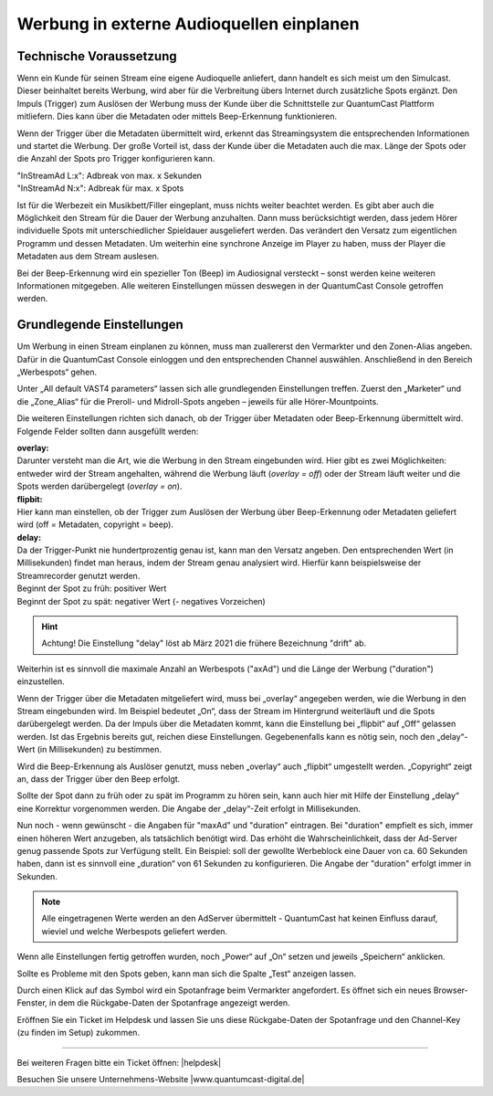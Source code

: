 .. index:: Werbung


Werbung in externe Audioquellen einplanen
********************************************



Technische Voraussetzung
==========================

Wenn ein Kunde für seinen Stream eine eigene Audioquelle anliefert, dann handelt es sich meist um den Simulcast. Dieser beinhaltet bereits Werbung, wird aber für die Verbreitung übers Internet durch zusätzliche Spots ergänzt. Den Impuls (Trigger) zum Auslösen der Werbung muss der Kunde über die Schnittstelle zur QuantumCast Plattform mitliefern. Dies kann über die Metadaten oder mittels Beep-Erkennung funktionieren. 
 
Wenn der Trigger über die Metadaten übermittelt wird, erkennt das Streamingsystem die entsprechenden Informationen und startet die Werbung. Der große Vorteil ist, dass der Kunde über die Metadaten auch die max. Länge der Spots oder die Anzahl der Spots pro Trigger konfigurieren kann.

| "InStreamAd L:x": Adbreak von max. x Sekunden 
| "InStreamAd N:x": Adbreak für max. x Spots

Ist für die Werbezeit ein Musikbett/Filler eingeplant, muss nichts weiter beachtet werden. Es gibt aber auch die Möglichkeit den Stream für die Dauer der Werbung anzuhalten. Dann muss berücksichtigt werden, dass jedem Hörer individuelle Spots mit unterschiedlicher Spieldauer ausgeliefert werden. Das verändert den Versatz zum eigentlichen Programm und dessen Metadaten. Um weiterhin eine synchrone Anzeige im Player zu haben, muss der Player die Metadaten aus dem Stream auslesen. 

.. seealso:: `Weitere Informationen dazu finden Sie hier <http://doku.streamabc.com/de/latest/faq/metadatas.html#was-muss-beachtet-werden-bei-metadaten-und-instream-werbung>`_ 

Bei der Beep-Erkennung wird ein spezieller Ton (Beep) im Audiosignal versteckt – sonst werden keine weiteren Informationen mitgegeben. Alle weiteren Einstellungen müssen deswegen in der QuantumCast Console getroffen werden.


Grundlegende Einstellungen 
=============================

Um Werbung in einen Stream einplanen zu können, muss man zuallererst den Vermarkter und den Zonen-Alias angeben. Dafür in die QuantumCast Console einloggen und den entsprechenden Channel auswählen. Anschließend in den Bereich „Werbespots“ gehen.

.. image:: img/EA_Werbung_Beginn.png

Unter „All default VAST4 parameters“ lassen sich alle grundlegenden Einstellungen treffen. Zuerst den „Marketer“ und die „Zone_Alias“ für die Preroll- und Midroll-Spots angeben – jeweils für alle Hörer-Mountpoints.

.. image:: img/EA_Metadaten_fuerAlle.png

Die weiteren Einstellungen richten sich danach, ob der Trigger über Metadaten oder Beep-Erkennung übermittelt wird. Folgende Felder sollten dann ausgefüllt werden:

| **overlay:** 
| Darunter versteht man die Art, wie die Werbung in den Stream eingebunden wird. Hier gibt es zwei Möglichkeiten: entweder wird der Stream angehalten, während die Werbung läuft (*overlay = off*) oder der Stream läuft weiter und die Spots werden darübergelegt (*overlay = on*).

| **flipbit:** 
| Hier kann man einstellen, ob der Trigger zum Auslösen der Werbung über Beep-Erkennung oder Metadaten geliefert wird (off = Metadaten, copyright = beep).

| **delay:** 
| Da der Trigger-Punkt nie hundertprozentig genau ist, kann man den Versatz angeben. Den entsprechenden Wert (in Millisekunden) findet man heraus, indem der Stream genau analysiert wird. Hierfür kann beispielsweise der Streamrecorder genutzt werden.

| Beginnt der Spot zu früh: positiver Wert 
| Beginnt der Spot zu spät: negativer Wert (- negatives Vorzeichen)

.. hint:: 

   Achtung! Die Einstellung "delay" löst ab März 2021 die frühere Bezeichnung "drift" ab.
 
Weiterhin ist es sinnvoll die maximale Anzahl an Werbespots ("axAd") und die Länge der Werbung ("duration") einzustellen. 

Wenn der Trigger über die Metadaten mitgeliefert wird, muss bei „overlay“ angegeben werden, wie die Werbung in den Stream eingebunden wird. Im Beispiel bedeutet „On“, dass der Stream im Hintergrund weiterläuft und die Spots darübergelegt werden. Da der Impuls über die Metadaten kommt, kann die Einstellung bei „flipbit“ auf „Off“ gelassen werden. Ist das Ergebnis bereits gut, reichen diese Einstellungen. Gegebenenfalls kann es nötig sein, noch den „delay“-Wert (in Millisekunden) zu bestimmen.

.. image:: img/EA_Werbung_Metadaten.png

Wird die Beep-Erkennung als Auslöser genutzt, muss neben „overlay“ auch „flipbit“ umgestellt werden. „Copyright“ zeigt an, dass der Trigger über den Beep erfolgt.  

.. image:: img/EA_Werbung_Beep.png

Sollte der Spot dann zu früh oder zu spät im Programm zu hören sein, kann auch hier mit Hilfe der Einstellung „delay“ eine Korrektur vorgenommen werden. Die Angabe der „delay“-Zeit erfolgt in Millisekunden. 

Nun noch - wenn gewünscht - die Angaben für "maxAd" und "duration" eintragen. Bei "duration" empfielt es sich, immer einen höheren Wert anzugeben, als tatsächlich benötigt wird. Das erhöht die Wahrscheinlichkeit, dass der Ad-Server genug passende Spots zur Verfügung stellt. Ein Beispiel:  soll der gewollte Werbeblock eine Dauer von ca. 60 Sekunden haben, dann ist es sinnvoll eine „duration“ von 61 Sekunden zu konfigurieren. Die Angabe der "duration" erfolgt immer in Sekunden.

.. note:: 

   Alle eingetragenen Werte werden an den AdServer übermittelt - QuantumCast hat keinen Einfluss darauf, wieviel und welche Werbespots geliefert werden.

Wenn alle Einstellungen fertig getroffen wurden, noch „Power“ auf „On“ setzen und jeweils „Speichern“ anklicken.

.. image:: img/EA_Werbung_on.png

Sollte es Probleme mit den Spots geben, kann man sich die Spalte „Test“ anzeigen lassen. 

.. image:: img/EA_Test.png

Durch einen Klick auf das Symbol wird ein Spotanfrage beim Vermarkter angefordert. Es öffnet sich ein neues Browser-Fenster, in dem die Rückgabe-Daten der Spotanfrage angezeigt werden. 

Eröffnen Sie ein Ticket im Helpdesk und lassen Sie uns diese Rückgabe-Daten der Spotanfrage und den Channel-Key (zu finden im Setup) zukommen.



----

Bei weiteren Fragen bitte ein Ticket öffnen: |helpdesk|

Besuchen Sie unsere Unternehmens-Website |www.quantumcast-digital.de|



.. |helpdesk| raw:: html

    <a href="https://streamabc.zammad.com" target="_blank">https://streamabc.zammad.com</a>


.. |www.quantumcast-digital.de| raw:: html

   <a href="https://www.quantumcast-digital.de" target="_blank">www.quantumcast-digital.de</a>

.. |Console| raw:: html

   <a href="https://www.quantumcast-digital.de" target="_blank">Console</a>
   
